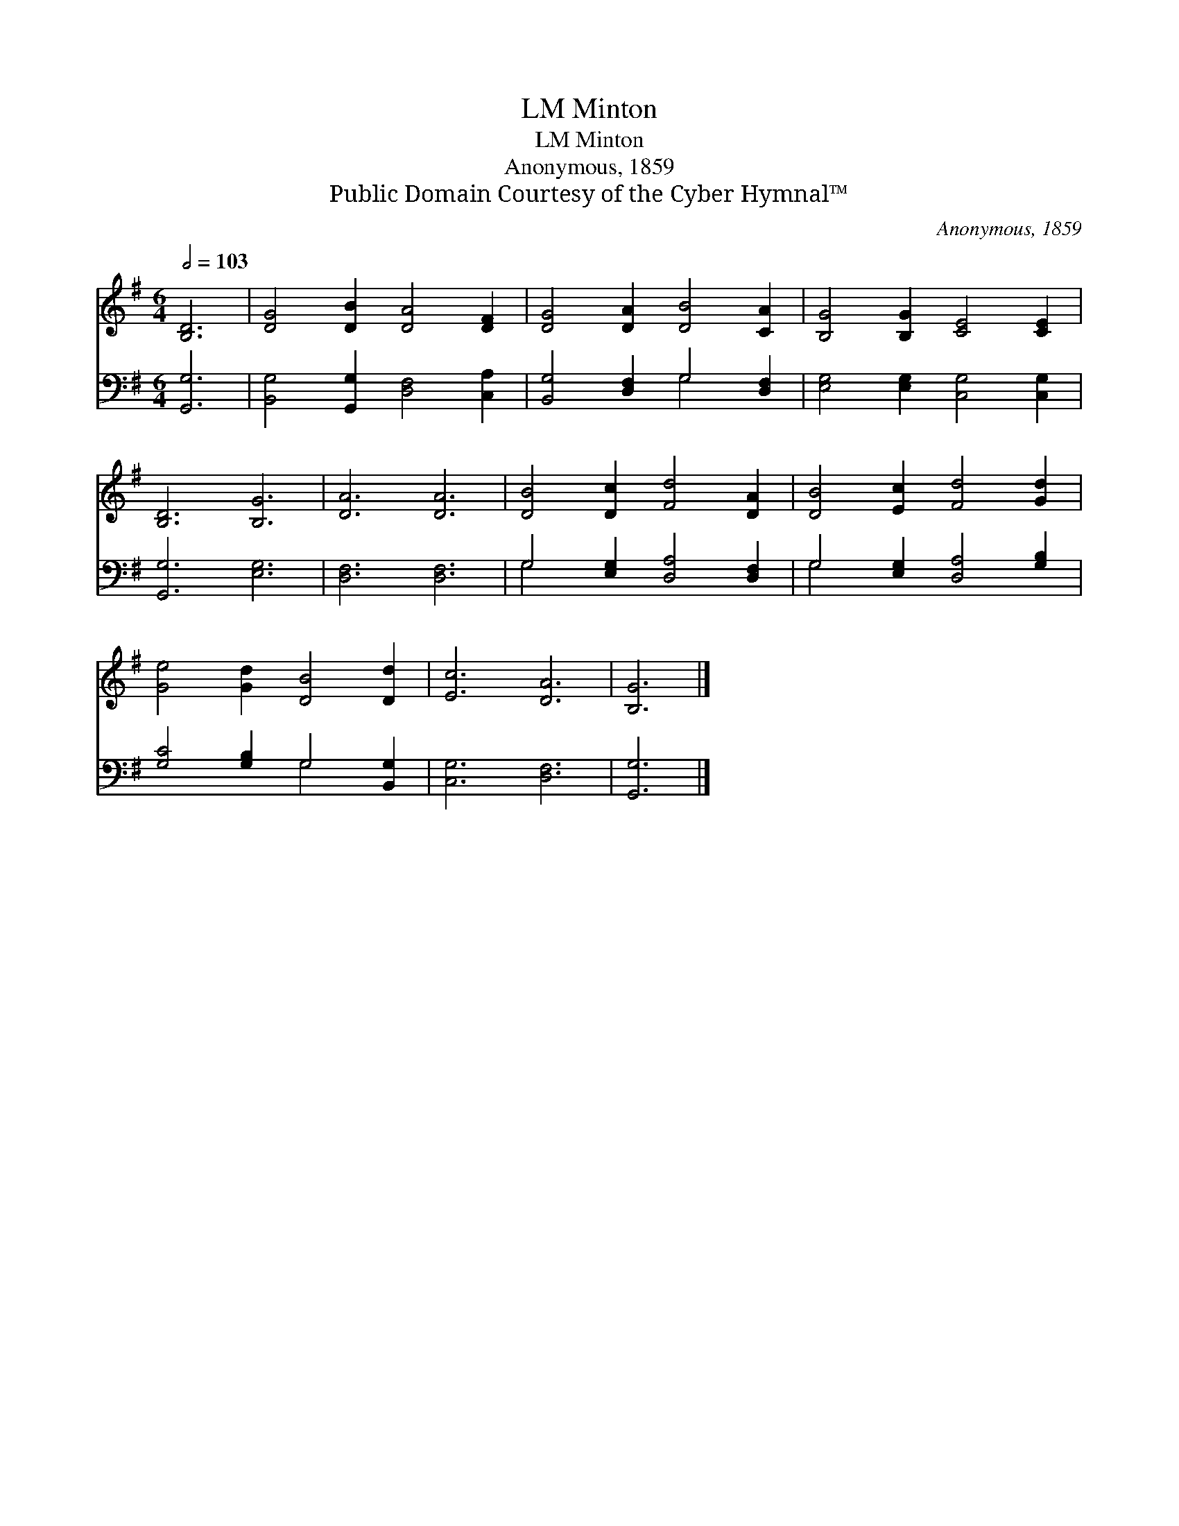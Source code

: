 X:1
T:Minton, LM
T:Minton, LM
T:Anonymous, 1859
T:Public Domain Courtesy of the Cyber Hymnal™
C:Anonymous, 1859
Z:Public Domain
Z:Courtesy of the Cyber Hymnal™
%%score 1 ( 2 3 )
L:1/8
Q:1/2=103
M:6/4
K:G
V:1 treble 
V:2 bass 
V:3 bass 
V:1
 [B,D]6 | [DG]4 [DB]2 [DA]4 [DF]2 | [DG]4 [DA]2 [DB]4 [CA]2 | [B,G]4 [B,G]2 [CE]4 [CE]2 | %4
 [B,D]6 [B,G]6 | [DA]6 [DA]6 | [DB]4 [Dc]2 [Fd]4 [DA]2 | [DB]4 [Ec]2 [Fd]4 [Gd]2 | %8
 [Ge]4 [Gd]2 [DB]4 [Dd]2 | [Ec]6 [DA]6 | [B,G]6 |] %11
V:2
 [G,,G,]6 | [B,,G,]4 [G,,G,]2 [D,F,]4 [C,A,]2 | [B,,G,]4 [D,F,]2 G,4 [D,F,]2 | %3
 [E,G,]4 [E,G,]2 [C,G,]4 [C,G,]2 | [G,,G,]6 [E,G,]6 | [D,F,]6 [D,F,]6 | %6
 G,4 [E,G,]2 [D,A,]4 [D,F,]2 | G,4 [E,G,]2 [D,A,]4 [G,B,]2 | [G,C]4 [G,B,]2 G,4 [B,,G,]2 | %9
 [C,G,]6 [D,F,]6 | [G,,G,]6 |] %11
V:3
 x6 | x12 | x6 G,4 x2 | x12 | x12 | x12 | G,4 x8 | G,4 x8 | x6 G,4 x2 | x12 | x6 |] %11

